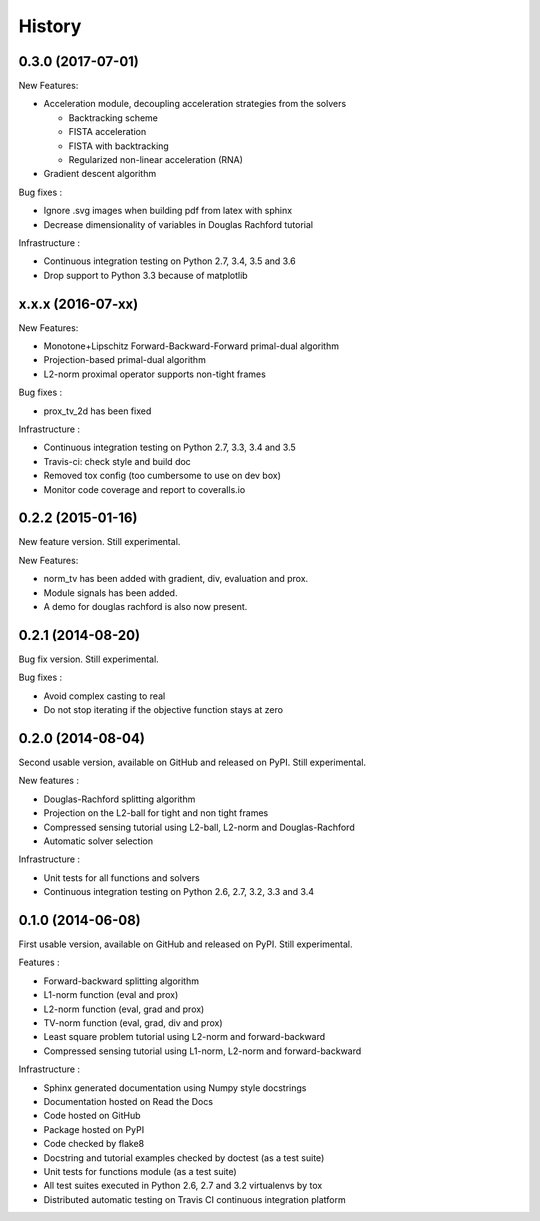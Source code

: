 .. :changelog:

=======
History
=======

0.3.0 (2017-07-01)
------------------

New Features:

* Acceleration module, decoupling acceleration strategies from the solvers

  * Backtracking scheme
  * FISTA acceleration
  * FISTA with backtracking
  * Regularized non-linear acceleration (RNA)

* Gradient descent algorithm

Bug fixes :

* Ignore .svg images when building pdf from latex with sphinx
* Decrease dimensionality of variables in Douglas Rachford tutorial

Infrastructure :

* Continuous integration testing on Python 2.7, 3.4, 3.5 and 3.6
* Drop support to Python 3.3 because of matplotlib

x.x.x (2016-07-xx)
------------------

New Features:

* Monotone+Lipschitz Forward-Backward-Forward primal-dual algorithm
* Projection-based primal-dual algorithm
* L2-norm proximal operator supports non-tight frames

Bug fixes :

* prox_tv_2d has been fixed

Infrastructure :

* Continuous integration testing on Python 2.7, 3.3, 3.4 and 3.5
* Travis-ci: check style and build doc
* Removed tox config (too cumbersome to use on dev box)
* Monitor code coverage and report to coveralls.io


0.2.2 (2015-01-16)
------------------

New feature version. Still experimental.

New Features:

* norm_tv has been added with gradient, div, evaluation and prox.
* Module signals has been added.
* A demo for douglas rachford is also now present.


0.2.1 (2014-08-20)
------------------

Bug fix version. Still experimental.

Bug fixes :

* Avoid complex casting to real
* Do not stop iterating if the objective function stays at zero

0.2.0 (2014-08-04)
------------------

Second usable version, available on GitHub and released on PyPI.
Still experimental.

New features :

* Douglas-Rachford splitting algorithm
* Projection on the L2-ball for tight and non tight frames
* Compressed sensing tutorial using L2-ball, L2-norm and Douglas-Rachford
* Automatic solver selection

Infrastructure :

* Unit tests for all functions and solvers
* Continuous integration testing on Python 2.6, 2.7, 3.2, 3.3 and 3.4

0.1.0 (2014-06-08)
------------------

First usable version, available on GitHub and released on PyPI.
Still experimental.

Features :

* Forward-backward splitting algorithm
* L1-norm function (eval and prox)
* L2-norm function (eval, grad and prox)
* TV-norm function (eval, grad, div and prox)
* Least square problem tutorial using L2-norm and forward-backward
* Compressed sensing tutorial using L1-norm, L2-norm and forward-backward

Infrastructure :

* Sphinx generated documentation using Numpy style docstrings
* Documentation hosted on Read the Docs
* Code hosted on GitHub
* Package hosted on PyPI
* Code checked by flake8
* Docstring and tutorial examples checked by doctest (as a test suite)
* Unit tests for functions module (as a test suite)
* All test suites executed in Python 2.6, 2.7 and 3.2 virtualenvs by tox
* Distributed automatic testing on Travis CI continuous integration platform
